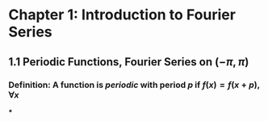 * Chapter 1: Introduction to Fourier Series
:PROPERTIES:
:heading: true
:END:
** 1.1 Periodic Functions, Fourier Series on $(-\pi,\pi)$
*** *Definition*: A function is /periodic/ with period $p$ if $f(x) = f(x+p), \forall x$
***